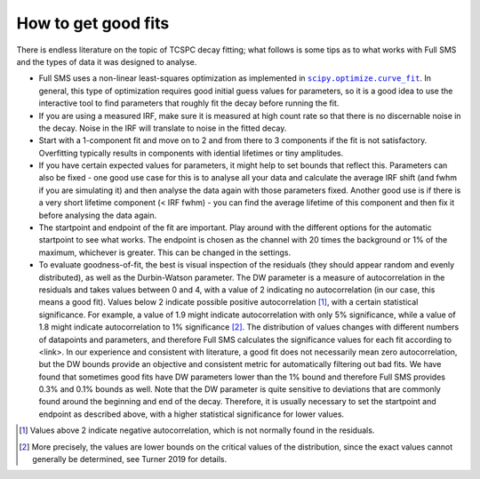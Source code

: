 How to get good fits
====================

There is endless literature on the topic of TCSPC decay fitting; what follows is some tips as to what works with Full SMS
and the types of data it was designed to analyse.

*   Full SMS uses a non-linear least-squares optimization as implemented in |scipy.optimize.curve_fit|_. In general, this
    type of optimization requires good initial guess values for parameters, so it is a good idea to use the interactive tool
    to find parameters that roughly fit the decay before running the fit.
*   If you are using a measured IRF, make sure it is measured at high count rate so that there is no discernable noise
    in the decay. Noise in the IRF will translate to noise in the fitted decay.
*   Start with a 1-component fit and move on to 2 and from there to 3 components if the fit is not satisfactory.
    Overfitting typically results in components with idential lifetimes or tiny amplitudes.
*   If you have certain expected values for parameters, it might help to set bounds that reflect this. Parameters can
    also be fixed - one good use case for this is to analyse all your data and calculate the average IRF shift (and
    fwhm if you are simulating it) and then analyse the data again with those parameters fixed. Another good use is if
    there is a very short lifetime component (< IRF fwhm) - you can find the average lifetime of this component and then
    fix it before analysing the data again.
*   The startpoint and endpoint of the fit are important. Play around with the different options for the automatic
    startpoint to see what works. The endpoint is chosen as the channel with 20 times the background or 1% of the
    maximum, whichever is greater. This can be changed in the settings.
*   To evaluate goodness-of-fit, the best is visual inspection of the residuals (they should appear random and evenly
    distributed), as well as the Durbin-Watson parameter. The DW parameter is a measure of autocorrelation in the residuals and
    takes values between 0 and 4, with a value of 2 indicating no autocorrelation (in our case, this means a good fit).
    Values below 2 indicate possible positive autocorrelation [#]_, with a certain statistical significance. For example,
    a value of 1.9 might indicate autocorrelation with only 5% significance, while a value of 1.8 might indicate
    autocorrelation to 1% significance [#]_. The distribution of values changes with different numbers of datapoints and
    parameters, and therefore Full SMS calculates the significance values for each fit according to <link>. In our
    experience and consistent with literature, a good fit does not necessarily mean zero autocorrelation, but the DW
    bounds provide an objective and consistent metric for automatically filtering out bad fits. We have found that
    sometimes good fits have DW parameters lower than the 1% bound and therefore Full SMS provides 0.3% and 0.1% bounds
    as well. Note that the DW parameter is quite sensitive to deviations
    that are commonly found around the beginning and end of the decay. Therefore, it is usually necessary to set the
    startpoint and endpoint as described above, with a higher statistical significance for lower values.

.. [#] Values above 2 indicate negative autocorrelation, which is not normally found in the residuals.
.. [#] More precisely, the values are lower bounds on the critical values of the distribution, since the exact values
       cannot generally be determined, see Turner 2019 for details.
.. |scipy.optimize.curve_fit| replace:: ``scipy.optimize.curve_fit``
.. _scipy.optimize.curve_fit: https://docs.scipy.org/doc/scipy/reference/generated/scipy.optimize.curve_fit.html#scipy.optimize.curve_fit